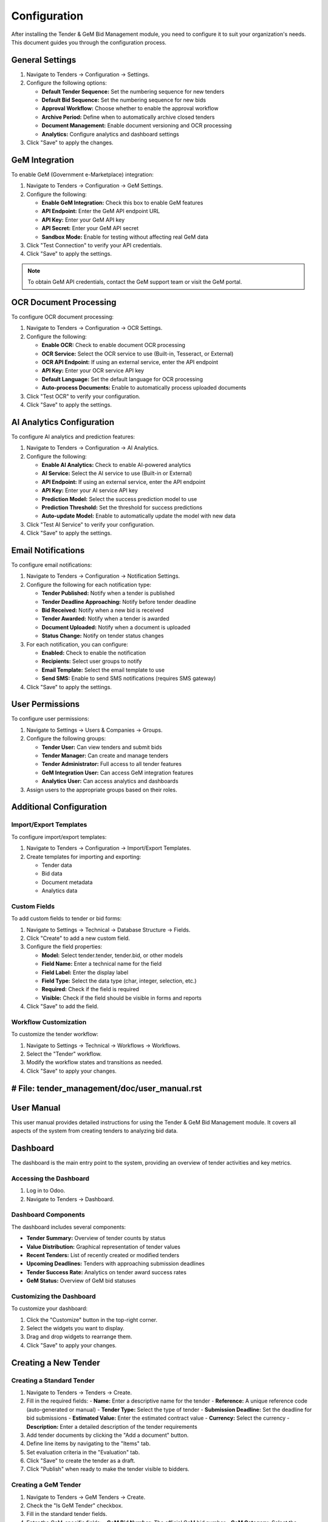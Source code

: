 =============
Configuration
=============

After installing the Tender & GeM Bid Management module, you need to configure it to suit your organization's needs. This document guides you through the configuration process.

General Settings
==============

1. Navigate to Tenders → Configuration → Settings.

2. Configure the following options:

   - **Default Tender Sequence:** Set the numbering sequence for new tenders
   - **Default Bid Sequence:** Set the numbering sequence for new bids
   - **Approval Workflow:** Choose whether to enable the approval workflow
   - **Archive Period:** Define when to automatically archive closed tenders
   - **Document Management:** Enable document versioning and OCR processing
   - **Analytics:** Configure analytics and dashboard settings

3. Click "Save" to apply the changes.

GeM Integration
=============

To enable GeM (Government e-Marketplace) integration:

1. Navigate to Tenders → Configuration → GeM Settings.

2. Configure the following:

   - **Enable GeM Integration:** Check this box to enable GeM features
   - **API Endpoint:** Enter the GeM API endpoint URL
   - **API Key:** Enter your GeM API key
   - **API Secret:** Enter your GeM API secret
   - **Sandbox Mode:** Enable for testing without affecting real GeM data

3. Click "Test Connection" to verify your API credentials.

4. Click "Save" to apply the settings.

.. note::
   To obtain GeM API credentials, contact the GeM support team or visit the GeM portal.

OCR Document Processing
=====================

To configure OCR document processing:

1. Navigate to Tenders → Configuration → OCR Settings.

2. Configure the following:

   - **Enable OCR:** Check to enable document OCR processing
   - **OCR Service:** Select the OCR service to use (Built-in, Tesseract, or External)
   - **OCR API Endpoint:** If using an external service, enter the API endpoint
   - **API Key:** Enter your OCR service API key
   - **Default Language:** Set the default language for OCR processing
   - **Auto-process Documents:** Enable to automatically process uploaded documents

3. Click "Test OCR" to verify your configuration.

4. Click "Save" to apply the settings.

AI Analytics Configuration
=======================

To configure AI analytics and prediction features:

1. Navigate to Tenders → Configuration → AI Analytics.

2. Configure the following:

   - **Enable AI Analytics:** Check to enable AI-powered analytics
   - **AI Service:** Select the AI service to use (Built-in or External)
   - **API Endpoint:** If using an external service, enter the API endpoint
   - **API Key:** Enter your AI service API key
   - **Prediction Model:** Select the success prediction model to use
   - **Prediction Threshold:** Set the threshold for success predictions
   - **Auto-update Model:** Enable to automatically update the model with new data

3. Click "Test AI Service" to verify your configuration.

4. Click "Save" to apply the settings.

Email Notifications
================

To configure email notifications:

1. Navigate to Tenders → Configuration → Notification Settings.

2. Configure the following for each notification type:

   - **Tender Published:** Notify when a tender is published
   - **Tender Deadline Approaching:** Notify before tender deadline
   - **Bid Received:** Notify when a new bid is received
   - **Tender Awarded:** Notify when a tender is awarded
   - **Document Uploaded:** Notify when a document is uploaded
   - **Status Change:** Notify on tender status changes

3. For each notification, you can configure:

   - **Enabled:** Check to enable the notification
   - **Recipients:** Select user groups to notify
   - **Email Template:** Select the email template to use
   - **Send SMS:** Enable to send SMS notifications (requires SMS gateway)

4. Click "Save" to apply the settings.

User Permissions
==============

To configure user permissions:

1. Navigate to Settings → Users & Companies → Groups.

2. Configure the following groups:

   - **Tender User:** Can view tenders and submit bids
   - **Tender Manager:** Can create and manage tenders
   - **Tender Administrator:** Full access to all tender features
   - **GeM Integration User:** Can access GeM integration features
   - **Analytics User:** Can access analytics and dashboards

3. Assign users to the appropriate groups based on their roles.

Additional Configuration
=====================

Import/Export Templates
---------------------

To configure import/export templates:

1. Navigate to Tenders → Configuration → Import/Export Templates.

2. Create templates for importing and exporting:
   
   - Tender data
   - Bid data
   - Document metadata
   - Analytics data

Custom Fields
-----------

To add custom fields to tender or bid forms:

1. Navigate to Settings → Technical → Database Structure → Fields.

2. Click "Create" to add a new custom field.

3. Configure the field properties:

   - **Model:** Select tender.tender, tender.bid, or other models
   - **Field Name:** Enter a technical name for the field
   - **Field Label:** Enter the display label
   - **Field Type:** Select the data type (char, integer, selection, etc.)
   - **Required:** Check if the field is required
   - **Visible:** Check if the field should be visible in forms and reports

4. Click "Save" to add the field.

Workflow Customization
-------------------

To customize the tender workflow:

1. Navigate to Settings → Technical → Workflows → Workflows.

2. Select the "Tender" workflow.

3. Modify the workflow states and transitions as needed.

4. Click "Save" to apply your changes.


# File: tender_management/doc/user_manual.rst
===========
User Manual
===========

This user manual provides detailed instructions for using the Tender & GeM Bid Management module. It covers all aspects of the system from creating tenders to analyzing bid data.

Dashboard
========

The dashboard is the main entry point to the system, providing an overview of tender activities and key metrics.

Accessing the Dashboard
---------------------

1. Log in to Odoo.
2. Navigate to Tenders → Dashboard.

Dashboard Components
------------------

The dashboard includes several components:

- **Tender Summary:** Overview of tender counts by status
- **Value Distribution:** Graphical representation of tender values
- **Recent Tenders:** List of recently created or modified tenders
- **Upcoming Deadlines:** Tenders with approaching submission deadlines
- **Tender Success Rate:** Analytics on tender award success rates
- **GeM Status:** Overview of GeM bid statuses

Customizing the Dashboard
----------------------

To customize your dashboard:

1. Click the "Customize" button in the top-right corner.
2. Select the widgets you want to display.
3. Drag and drop widgets to rearrange them.
4. Click "Save" to apply your changes.

Creating a New Tender
===================

Creating a Standard Tender
------------------------

1. Navigate to Tenders → Tenders → Create.
2. Fill in the required fields:
   - **Name:** Enter a descriptive name for the tender
   - **Reference:** A unique reference code (auto-generated or manual)
   - **Tender Type:** Select the type of tender
   - **Submission Deadline:** Set the deadline for bid submissions
   - **Estimated Value:** Enter the estimated contract value
   - **Currency:** Select the currency
   - **Description:** Enter a detailed description of the tender requirements
3. Add tender documents by clicking the "Add a document" button.
4. Define line items by navigating to the "Items" tab.
5. Set evaluation criteria in the "Evaluation" tab.
6. Click "Save" to create the tender as a draft.
7. Click "Publish" when ready to make the tender visible to bidders.

Creating a GeM Tender
-------------------

1. Navigate to Tenders → GeM Tenders → Create.
2. Check the "Is GeM Tender" checkbox.
3. Fill in the standard tender fields.
4. Enter the GeM-specific fields:
   - **GeM Bid Number:** The official GeM bid number
   - **GeM Category:** Select the relevant GeM category
   - **GeM Department:** Select the department
   - **GeM Contract Type:** Select the contract type
5. Click "Fetch from GeM" to import details from the GeM portal (requires valid GeM bid number).
6. Review and edit the imported information if needed.
7. Click "Save" to create the GeM tender.
8. Click "Publish" when ready.

Managing Tender Documents
======================

Uploading Documents
-----------------

1. Open the tender form.
2. Navigate to the "Documents" tab.
3. Click "Add" to upload a new document.
4. Select the document type from the dropdown.
5. Click "Upload" and select the file from your computer.
6. Enter a description for the document.
7. Set visibility and access rights for the document.
8. Click "Save" to add the document.

Using OCR Processing
-----------------

For PDF documents containing text that needs extraction:

1. Upload the document as described above.
2. Click on the document in the list.
3. Click the "Process with OCR" button.
4. Wait for the OCR processing to complete.
5. Review the extracted text and data.
6. Click "Apply to Tender" to update tender fields with extracted data.
7. Click "Save" to confirm the changes.

Document Versioning
-----------------

When updating an existing document:

1. Find the document in the Documents tab.
2. Click the document to open it.
3. Click "Upload New Version."
4. Select the updated file from your computer.
5. Enter a comment describing the changes.
6. Click "Upload" to add the new version.

The system maintains a history of all document versions, which you can access by clicking the "History" button on the document form.

Managing Bids
===========

Receiving Bids
------------

1. Bidders submit bids through the portal or you can manually enter them.
2. To manually enter a bid:
   - Open the tender.
   - Navigate to the "Bids" tab.
   - Click "Create" to add a new bid.
   - Enter the bidder details and bid information.
   - Upload any bid documents.
   - Click "Save" to record the bid.

Evaluating Bids
-------------

1. Open the tender form.
2. Navigate to the "Bids" tab.
3. Click "Start Evaluation" to begin the evaluation process.
4. For each bid:
   - Review the bid details and documents.
   - Navigate to the "Evaluation" tab of the bid.
   - Score each criterion based on the bid content.
   - Add comments to justify your scores.
   - Click "Save" to record your evaluation.
5. Once all bids are evaluated, click "Calculate Ranking" to see the bid rankings.
6. Review the rankings and make any adjustments if needed.

Awarding a Tender
--------------

1. Open the tender form.
2. Navigate to the "Bids" tab.
3. Review the bid rankings.
4. Select the winning bid by clicking the checkbox next to it.
5. Click "Award Tender" to award the tender to the selected bidder.
6. Enter any additional award information in the popup form.
7. Click "Confirm Award" to finalize the award.

GeM Integration Features
=====================

Importing GeM Tenders
-------------------

To import tenders from the GeM portal:

1. Navigate to Tenders → GeM Integration → Import Tenders.
2. Enter your search criteria:
   - Date range
   - Categories
   - Departments
   - Keywords
3. Click "Search on GeM" to find matching tenders.
4. Select the tenders you want to import.
5. Click "Import Selected" to create tender records in the system.

Syncing Bid Status with GeM
-------------------------

To synchronize bid statuses with the GeM portal:

1. Open a GeM tender.
2. Click the "Sync with GeM" button.
3. The system will connect to the GeM portal and update the tender and bid statuses.
4. Review the changes and click "Save" to confirm the updates.

Submitting Bids to GeM
--------------------

To submit a bid to the GeM portal:

1. Create a bid for a GeM tender as described in the "Receiving Bids" section.
2. Ensure all required fields are filled.
3. Click "Submit to GeM" to send the bid to the GeM portal.
4. The system will display a confirmation message with the GeM bid reference number.
5. Click "OK" to close the confirmation dialog.

Analytics and Reporting
====================

Standard Reports
-------------

The system includes several standard reports:

1. **Tender Summary Report:**
   - Navigate to Tenders → Reports → Tender Summary
   - Select the date range and other filters
   - Click "Generate Report"

2. **Bid Analysis Report:**
   - Navigate to Tenders → Reports → Bid Analysis
   - Select the filters and grouping options
   - Click "Generate Report"

3. **Success Rate Report:**
   - Navigate to Tenders → Reports → Success Rate
   - Select the analysis parameters
   - Click "Generate Report"

4. **Vendor Performance Report:**
   - Navigate to Tenders → Reports → Vendor Performance
   - Select the vendor and analysis period
   - Click "Generate Report"

Custom Reports
-----------

To create a custom report:

1. Navigate to Tenders → Reports → Custom Reports.
2. Click "Create" to start a new report.
3. Select the report type and data sources.
4. Define the report parameters and filters.
5. Design the report layout using the available fields.
6. Save the report design.
7. Run the report by clicking "Generate."

AI Analytics
----------

For AI-powered analytics and predictions:

1. Navigate to Tenders → Analytics → AI Insights.
2. Select the analysis type:
   - Bid Success Prediction
   - Vendor Performance Analysis
   - Price Trend Analysis
   - Risk Assessment
3. Set the analysis parameters.
4. Click "Run Analysis" to generate insights.
5. Review the results and predictions.
6. Click "Export" to save the analysis as a PDF or Excel file.

Dashboards
--------

To create custom dashboards:

1. Navigate to Tenders → Analytics → Dashboards.
2. Click "Create" to start a new dashboard.
3. Enter a name for the dashboard.
4. Click "Add Widget" to add visualizations to the dashboard.
5. For each widget:
   - Select the widget type (chart, table, metric, etc.)
   - Configure the data source and parameters
   - Set the widget size and position
   - Click "Add" to place the widget on the dashboard
6. Click "Save" to save the dashboard configuration.

Mobile App Features
================

The Tender Management mobile app allows you to access key features on the go:

1. **Tender Notifications:**
   - Receive push notifications for new tenders, approaching deadlines, and bid updates

2. **Document Access:**
   - View and download tender documents
   - Upload documents from your mobile device

3. **Bid Submission:**
   - Submit bids from your mobile device
   - Upload bid documents using your camera

4. **Approval Workflows:**
   - Review and approve tenders and bids
   - Receive notifications for pending approvals

To install the mobile app:

1. Download the Odoo mobile app from the App Store or Google Play.
2. Log in with your Odoo credentials.
3. Navigate to the Tenders module.

Troubleshooting
=============

Common Issues
-----------

**Issue: Cannot publish a tender**

Possible causes:
- Missing required fields
- Insufficient permissions
- Approval workflow requirements not met

Solution:
1. Check for error messages indicating missing fields
2. Verify that you have tender manager permissions
3. Ensure all approval steps are completed

**Issue: OCR processing fails**

Possible causes:
- Document format not supported
- Poor document quality
- OCR service configuration issue

Solution:
1. Ensure the document is in a supported format (PDF, TIFF, JPG)
2. Upload a clearer copy of the document
3. Check the OCR service configuration in the settings

**Issue: GeM integration not working**

Possible causes:
- Invalid API credentials
- Network connectivity issues
- GeM portal maintenance

Solution:
1. Verify your GeM API credentials in the settings
2. Check your network connection
3. Verify if the GeM portal is operational

Getting Help
----------

If you encounter issues not covered in this manual:

1. Click the "Help" button in the top-right corner of any screen.
2. Search the knowledge base for answers.
3. Click "Contact Support" to submit a support ticket.
4. For urgent issues, call the support hotline at +1-234-567-8900.


# File: tender_management/doc/api_reference.rst
=============
API Reference
=============

The Tender & GeM Bid Management module provides a comprehensive API for integrating with external systems. This document describes the available API endpoints and how to use them.

Authentication
============

All API requests require authentication using API keys or OAuth2 tokens.

API Key Authentication
--------------------

1. Generate an API key in the Odoo interface:
   - Navigate to Settings → Technical → API Keys
   - Click "Generate New Key"
   - Copy the generated key

2. Include the API key in your requests:

.. code-block:: bash

    curl -X GET https://your-odoo-server/api/v1/tenders \
      -H "Content-Type: application/json" \
      -H "X-API-Key: your-api-key"

OAuth2 Authentication
-------------------

1. Register your application:
   - Navigate to Settings → Technical → OAuth2 Apps
   - Register your application to get client credentials

2. Request an access token:

.. code-block:: bash

    curl -X POST https://your-odoo-server/oauth2/token \
      -d "grant_type=client_credentials" \
      -d "client_id=your-client-id" \
      -d "client_secret=your-client-secret"

3. Use the access token in your requests:

.. code-block:: bash

    curl -X GET https://your-odoo-server/api/v1/tenders \
      -H "Authorization: Bearer your-access-token"

Tender API
=========

List Tenders
----------

Retrieves a list of tenders with optional filtering.

**Endpoint:** ``GET /api/v1/tenders``

**Parameters:**

- ``limit`` (optional): Maximum number of records to return (default: 80)
- ``offset`` (optional): Number of records to skip (default: 0)
- ``order`` (optional): Field to sort by (default: "id desc")
- ``domain`` (optional): Search domain in JSON format
- ``fields`` (optional): Comma-separated list of fields to include

**Example Request:**

.. code-block:: bash

    curl -X GET "https://your-odoo-server/api/v1/tenders?limit=10&fields=id,name,state" \
      -H "Authorization: Bearer your-access-token"

**Example Response:**

.. code-block:: json

    {
      "count": 45,
      "results": [
        {
          "id": 1,
          "name": "Office Supplies Tender",
          "state": "published"
        },
        {
          "id": 2,
          "name": "IT Equipment Tender",
          "state": "draft"
        }
      ]
    }

Get Tender Details
---------------

Retrieves detailed information about a specific tender.

**Endpoint:** ``GET /api/v1/tenders/{id}``

**Parameters:**

- ``id`` (required): The ID of the tender
- ``fields`` (optional): Comma-separated list of fields to include

**Example Request:**

.. code-block:: bash

    curl -X GET "https://your-odoo-server/api/v1/tenders/1" \
      -H "Authorization: Bearer your-access-token"

**Example Response:**

.. code-block:: json

    {
      "id": 1,
      "name": "Office Supplies Tender",
      "reference": "TEND-2024-001",
      "tender_type_id": {
        "id": 3,
        "name": "Goods"
      },
      "submission_deadline": "2024-12-31 23:59:59",
      "estimated_value": 5000.00,
      "currency_id": {
        "id": 1,
        "name": "USD"
      },
      "state": "published",
      "description": "Procurement of office supplies for the main office.",
      "is_gem": false,
      "created_date": "2024-01-15 10:30:45",
      "items": [
        {
          "id": 1,
          "name": "Paper A4",
          "quantity": 100,
          "unit_price": 5.00
        },
        {
          "id": 2,
          "name": "Pens",
          "quantity": 200,
          "unit_price": 1.50
        }
      ]
    }

Create Tender
-----------

Creates a new tender record.

**Endpoint:** ``POST /api/v1/tenders``

**Request Body:**

.. code-block:: json

    {
      "name": "IT Services Tender",
      "reference": "TEND-2024-002",
      "tender_type_id": 4,
      "submission_deadline": "2024-12-15 23:59:59",
      "estimated_value": 50000.00,
      "currency_id": 1,
      "description": "Procurement of IT support services.",
      "is_gem": false
    }

**Example Request:**

.. code-block:: bash

    curl -X POST "https://your-odoo-server/api/v1/tenders" \
      -H "Authorization: Bearer your-access-token" \
      -H "Content-Type: application/json" \
      -d '{
        "name": "IT Services Tender",
        "reference": "TEND-2024-002",
        "tender_type_id": 4,
        "submission_deadline": "2024-12-15 23:59:59",
        "estimated_value": 50000.00,
        "currency_id": 1,
        "description": "Procurement of IT support services.",
        "is_gem": false
      }'

**Example Response:**

.. code-block:: json

    {
      "id": 3,
      "name": "IT Services Tender",
      "reference": "TEND-2024-002",
      "state": "draft"
    }

Update Tender
-----------

Updates an existing tender record.

**Endpoint:** ``PUT /api/v1/tenders/{id}``

**Parameters:**

- ``id`` (required): The ID of the tender to update

**Request Body:** JSON object with fields to update

**Example Request:**

.. code-block:: bash

    curl -X PUT "https://your-odoo-server/api/v1/tenders/3" \
      -H "Authorization: Bearer your-access-token" \
      -H "Content-Type: application/json" \
      -d '{
        "description": "Updated description for IT services tender.",
        "submission_deadline": "2024-12-20 23:59:59"
      }'

**Example Response:**

.. code-block:: json

    {
      "id": 3,
      "name": "IT Services Tender",
      "state": "draft"
    }

Delete Tender
-----------

Deletes a tender record.

**Endpoint:** ``DELETE /api/v1/tenders/{id}``

**Parameters:**

- ``id`` (required): The ID of the tender to delete

**Example Request:**

.. code-block:: bash

    curl -X DELETE "https://your-odoo-server/api/v1/tenders/3" \
      -H "Authorization: Bearer your-access-token"

**Example Response:**

.. code-block:: json

    {
      "result": true
    }

Change Tender State
----------------

Updates the state of a tender.

**Endpoint:** ``POST /api/v1/tenders/{id}/change_state``

**Parameters:**

- ``id`` (required): The ID of the tender
- ``state`` (required): The new state (draft, published, closed, awarded, cancelled)

**Example Request:**

.. code-block:: bash

    curl -X POST "https://your-odoo-server/api/v1/tenders/1/change_state" \
      -H "Authorization: Bearer your-access-token" \
      -H "Content-Type: application/json" \
      -d '{
        "state": "published"
      }'

**Example Response:**

.. code-block:: json

    {
      "id": 1,
      "name": "Office Supplies Tender",
      "state": "published"
    }

Bid API
======

List Bids
--------

Retrieves a list of bids for a tender.

**Endpoint:** ``GET /api/v1/tenders/{tender_id}/bids``

**Parameters:**

- ``tender_id`` (required): The ID of the tender
- ``limit`` (optional): Maximum number of records to return
- ``offset`` (optional): Number of records to skip
- ``fields`` (optional): Comma-separated list of fields to include

**Example Request:**

.. code-block:: bash

    curl -X GET "https://your-odoo-server/api/v1/tenders/1/bids" \
      -H "Authorization: Bearer your-access-token"

**Example Response:**

.. code-block:: json

    {
      "count": 3,
      "results": [
        {
          "id": 1,
          "partner_id": {
            "id": 10,
            "name": "ABC Supplies"
          },
          "amount": 4800.00,
          "currency_id": {
            "id": 1,
            "name": "USD"
          },
          "state": "submitted",
          "submission_date": "2024-02-10 14:25:30"
        },
        {
          "id": 2,
          "partner_id": {
            "id": 11,
            "name": "XYZ Corporation"
          },
          "amount": 5200.00,
          "currency_id": {
            "id": 1,
            "name": "USD"
          },
          "state": "submitted",
          "submission_date": "2024-02-11 09:15:45"
        }
      ]
    }

Create Bid
--------

Creates a new bid for a tender.

**Endpoint:** ``POST /api/v1/tenders/{tender_id}/bids``

**Parameters:**

- ``tender_id`` (required): The ID of the tender

**Request Body:**

.. code-block:: json

    {
      "partner_id": 12,
      "amount": 4950.00,
      "currency_id": 1,
      "technical_score": 85,
      "description": "Competitive bid with high-quality products."
    }

**Example Request:**

.. code-block:: bash

    curl -X POST "https://your-odoo-server/api/v1/tenders/1/bids" \
      -H "Authorization: Bearer your-access-token" \
      -H "Content-Type: application/json" \
      -d '{
        "partner_id": 12,
        "amount": 4950.00,
        "currency_id": 1,
        "technical_score": 85,
        "description": "Competitive bid with high-quality products."
      }'

**Example Response:**

.. code-block:: json

    {
      "id": 3,
      "partner_id": {
        "id": 12,
        "name": "Best Supplies Ltd"
      },
      "amount": 4950.00,
      "state": "draft"
    }

GeM Integration API
=================

Import GeM Tender
--------------

Imports a tender from the GeM portal.

**Endpoint:** ``POST /api/v1/gem/import_tender``

**Request Body:**

.. code-block:: json

    {
      "gem_bid_no": "GEM/2024/B/12345"
    }

**Example Request:**

.. code-block:: bash

    curl -X POST "https://your-odoo-server/api/v1/gem/import_tender" \
      -H "Authorization: Bearer your-access-token" \
      -H "Content-Type: application/json" \
      -d '{
        "gem_bid_no": "GEM/2024/B/12345"
      }'

**Example Response:**

.. code-block:: json

    {
      "id": 4,
      "name": "Supply of IT Equipment",
      "reference": "GEM-2024-B-12345",
      "is_gem": true,
      "gem_bid_no": "GEM/2024/B/12345",
      "state": "draft"
    }

Sync GeM Status
------------

Synchronizes the status of a GeM tender.

**Endpoint:** ``POST /api/v1/gem/sync_status``

**Request Body:**

.. code-block:: json

    {
      "tender_id": 4
    }

**Example Request:**

.. code-block:: bash

    curl -X POST "https://your-odoo-server/api/v1/gem/sync_status" \
      -H "Authorization: Bearer your-access-token" \
      -H "Content-Type: application/json" \
      -d '{
        "tender_id": 4
      }'

**Example Response:**

.. code-block:: json

    {
      "id": 4,
      "name": "Supply of IT Equipment",
      "gem_bid_no": "GEM/2024/B/12345",
      "gem_status": "PUBLISHED",
      "state": "published",
      "last_synced": "2024-03-15 10:30:45"
    }

Document API
==========

Upload Document
------------

Uploads a document for a tender or bid.

**Endpoint:** ``POST /api/v1/documents``

**Request Body (multipart/form-data):**

- ``model`` (required): The model name (tender.tender or tender.bid)
- ``res_id`` (required): The record ID
- ``document_type`` (required): The document type code
- ``name`` (required): The document name
- ``description`` (optional): The document description
- ``file`` (required): The file to upload

**Example Request:**

.. code-block:: bash

    curl -X POST "https://your-odoo-server/api/v1/documents" \
      -H "Authorization: Bearer your-access-token" \
      -F "model=tender.tender" \
      -F "res_id=1" \
      -F "document_type=tech_spec" \
      -F "name=Technical Specifications" \
      -F "description=Detailed technical specifications for the tender" \
      -F "file=@/path/to/file.pdf"

**Example Response:**

.. code-block:: json

    {
      "id": 5,
      "name": "Technical Specifications",
      "model": "tender.tender",
      "res_id": 1,
      "document_type": "tech_spec",
      "file_size": 256000,
      "mimetype": "application/pdf"
    }

OCR Process Document
-----------------

Processes a document with OCR to extract text and data.

**Endpoint:** ``POST /api/v1/documents/{id}/ocr_process``

**Parameters:**

- ``id`` (required): The ID of the document

**Example Request:**

.. code-block:: bash

    curl -X POST "https://your-odoo-server/api/v1/documents/5/ocr_process" \
      -H "Authorization: Bearer your-access-token"

**Example Response:**

.. code-block:: json

    {
      "id": 5,
      "name": "Technical Specifications",
      "ocr_status": "completed",
      "extracted_text": "Technical specifications for office supplies...",
      "extracted_fields": {
        "quantity": "100",
        "price": "5000",
        "delivery_date": "2024-12-31"
      }
    }

Analytics API
===========

Generate Dashboard Data
-------------------

Generates data for a dashboard.

**Endpoint:** ``POST /api/v1/analytics/generate_dashboard``

**Request Body:**

.. code-block:: json

    {
      "dashboard_id": 1,
      "date_from": "2024-01-01",
      "date_to": "2024-12-31",
      "tender_types": [1, 2, 3],
      "states": ["draft", "published", "closed", "awarded"]
    }

**Example Request:**

.. code-block:: bash

    curl -X POST "https://your-odoo-server/api/v1/analytics/generate_dashboard" \
      -H "Authorization: Bearer your-access-token" \
      -H "Content-Type: application/json" \
      -d '{
        "dashboard_id": 1,
        "date_from": "2024-01-01",
        "date_to": "2024-12-31",
        "tender_types": [1, 2, 3],
        "states": ["draft", "published", "closed", "awarded"]
      }'

**Example Response:**

.. code-block:: json

    {
      "dashboard_id": 1,
      "data": {
        "tender_count": 45,
        "total_value": 1250000,
        "by_type": {
          "Goods": 15,
          "Services": 20,
          "Construction": 10
        },
        "by_state": {
          "draft": 10,
          "published": 15,
          "closed": 12,
          "awarded": 8
        },
        "monthly_trend": [
          {"month": "Jan", "count": 3, "value": 75000},
          {"month": "Feb", "count": 4, "value": 120000},
          {"month": "Mar", "count": 5, "value": 150000}
        ]
      }
    }

Predict Bid Success
----------------

Predicts the success rate of a bid using AI analytics.

**Endpoint:** ``POST /api/v1/analytics/predict_bid_success``

**Request Body:**

.. code-block:: json

    {
      "bid_id": 3
    }

**Example Request:**

.. code-block:: bash

    curl -X POST "https://your-odoo-server/api/v1/analytics/predict_bid_success" \
      -H "Authorization: Bearer your-access-token" \
      -H "Content-Type: application/json" \
      -d '{
        "bid_id": 3
      }'

**Example Response:**

.. code-block:: json

    {
      "bid_id": 3,
      "predicted_success_rate": 0.75,
      "confidence": 0.85,
      "factors": {
        "bid_competitiveness": 0.8,
        "technical_alignment": 0.7,
        "past_performance": 0.9
      }
    }

Error Handling
============

The API uses standard HTTP status codes to indicate the success or failure of requests:

- **200 OK:** The request was successful
- **201 Created:** The resource was successfully created
- **400 Bad Request:** The request was invalid or missing required parameters
- **401 Unauthorized:** Authentication is required or failed
- **403 Forbidden:** The authenticated user does not have permission to access the resource
- **404 Not Found:** The requested resource was not found
- **500 Internal Server Error:** An error occurred on the server

Error responses include a JSON object with details about the error:

.. code-block:: json

    {
      "error": "Bad Request",
      "code": 400,
      "message": "Missing required field: name",
      "details": {
        "field": "name",
        "reason": "required"
      }
    }

Rate Limiting
===========

API requests are subject to rate limiting to prevent abuse. The current limits are:

- 100 requests per minute per API key
- 5,000 requests per day per API key

Rate limit information is included in the response headers:

- ``X-RateLimit-Limit``: The rate limit ceiling for the given type of request
- ``X-RateLimit-Remaining``: The number of requests left for the time window
- ``X-RateLimit-Reset``: The time at which the current rate limit window resets

When a rate limit is exceeded, the API returns a 429 Too Many Requests status code with a JSON error object.

Versioning
=========

The API is versioned to ensure backward compatibility. The current version is v1.

To use a specific API version, include the version number in the URL path:

.. code-block:: bash

    https://your-odoo-server/api/v1/tenders

API changes are documented in the changelog, and deprecated features are supported for at least 6 months before being removed.
